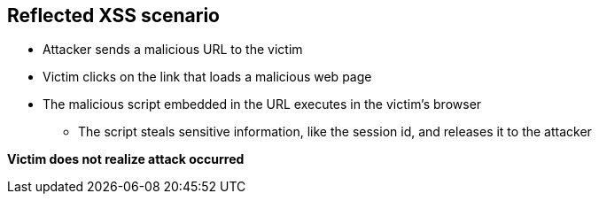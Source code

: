 == Reflected XSS scenario

* Attacker sends a malicious URL to the victim
* Victim clicks on the link that loads a malicious web page
* The malicious script embedded in the URL executes in the victim’s browser
** The script steals sensitive information, like the session id, and releases it to the attacker

*Victim does not realize attack occurred* 

